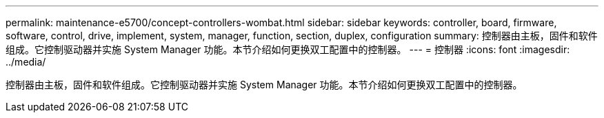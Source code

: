 ---
permalink: maintenance-e5700/concept-controllers-wombat.html 
sidebar: sidebar 
keywords: controller, board, firmware, software, control, drive, implement, system, manager, function, section, duplex, configuration 
summary: 控制器由主板，固件和软件组成。它控制驱动器并实施 System Manager 功能。本节介绍如何更换双工配置中的控制器。 
---
= 控制器
:icons: font
:imagesdir: ../media/


[role="lead"]
控制器由主板，固件和软件组成。它控制驱动器并实施 System Manager 功能。本节介绍如何更换双工配置中的控制器。
